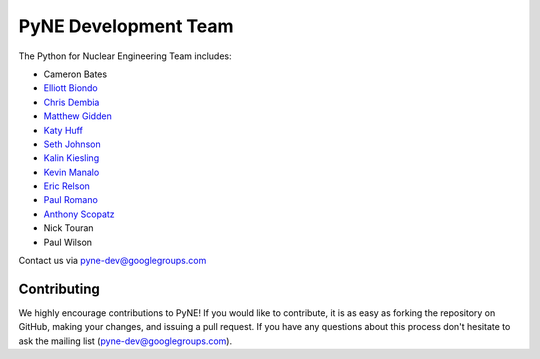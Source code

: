 .. _dev_team:

=====================
PyNE Development Team
=====================
The Python for Nuclear Engineering Team includes:

* Cameron Bates
* `Elliott Biondo`_
* `Chris Dembia`_
* `Matthew Gidden`_
* `Katy Huff`_
* `Seth Johnson`_
* `Kalin Kiesling`_
* `Kevin Manalo`_
* `Eric Relson`_
* `Paul Romano`_
* `Anthony Scopatz`_
* Nick Touran
* Paul Wilson

.. _Elliott Biondo: mailto:biondo@wisc.edu

.. _Chris Dembia: mailto:cld72@cornell.edu

.. _Matthew Gidden: http://mattgidden.com/

.. _Katy Huff: http://katyhuff.github.io

.. _Seth Johnson: http://reference-man.com/

.. _Kalin Kiesling: mailto:krkiesling@gmail.com

.. _Kevin Manalo: mailto:kmanalo@gmail.com

.. _Eric Relson: mailto:erelson@umich.edu

.. _Paul Romano: mailto:romano7@gmail.com

.. _Anthony Scopatz: http://www.scopatz.com/

Contact us via pyne-dev@googlegroups.com

Contributing
------------
We highly encourage contributions to PyNE! If you would like to contribute, 
it is as easy as forking the repository on GitHub, making your changes, and 
issuing a pull request. If you have any questions about this process don't 
hesitate to ask the mailing list (pyne-dev@googlegroups.com).
